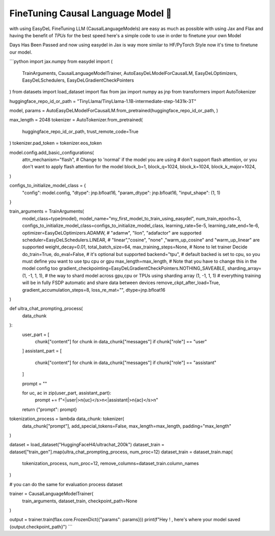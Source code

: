 FineTuning Causal Language Model 🥵
=====
with using EasyDeL FineTuning LLM (CausalLanguageModels) are easy as much as possible with using Jax and Flax
and having the benefit of `TPUs` for the best speed here's a simple code to use in order to finetune your
own Model

Days Has Been Passed and now using easydel in Jax is way more similar to HF/PyTorch Style
now it's time to finetune our model.

```python
import jax.numpy
from easydel import (
    TrainArguments,
    CausalLanguageModelTrainer,
    AutoEasyDeLModelForCausalLM,
    EasyDeLOptimizers,
    EasyDeLSchedulers,
    EasyDeLGradientCheckPointers
)
from datasets import load_dataset
import flax
from jax import numpy as jnp
from transformers import AutoTokenizer

huggingface_repo_id_or_path = "TinyLlama/TinyLlama-1.1B-intermediate-step-1431k-3T"

model, params = AutoEasyDeLModelForCausalLM.from_pretrained(huggingface_repo_id_or_path, )

max_length = 2048
tokenizer = AutoTokenizer.from_pretrained(
    huggingface_repo_id_or_path,
    trust_remote_code=True
)
tokenizer.pad_token = tokenizer.eos_token

model.config.add_basic_configurations(
    attn_mechanism="flash",  # Change to 'normal' if the model you are using
    # don't support flash attention, or you don't want to apply flash attention for the model
    block_b=1,
    block_q=1024,
    block_k=1024,
    block_k_major=1024,
)

configs_to_initialize_model_class = {
    "config": model.config,
    "dtype": jnp.bfloat16,
    "param_dtype": jnp.bfloat16,
    "input_shape": (1, 1)
}

train_arguments = TrainArguments(
    model_class=type(model),
    model_name="my_first_model_to_train_using_easydel",
    num_train_epochs=3,
    configs_to_initialize_model_class=configs_to_initialize_model_class,
    learning_rate=5e-5,
    learning_rate_end=1e-6,
    optimizer=EasyDeLOptimizers.ADAMW,  # "adamw", "lion", "adafactor" are supported
    scheduler=EasyDeLSchedulers.LINEAR,
    # "linear","cosine", "none" ,"warm_up_cosine" and "warm_up_linear"  are supported
    weight_decay=0.01,
    total_batch_size=64,
    max_training_steps=None,  # None to let trainer Decide
    do_train=True,
    do_eval=False,  # it's optional but supported 
    backend="tpu",  # default backed is set to cpu, so you must define you want to use tpu cpu or gpu
    max_length=max_length,  # Note that you have to change this in the model config too
    gradient_checkpointing=EasyDeLGradientCheckPointers.NOTHING_SAVEABLE,
    sharding_array=(1, -1, 1, 1),  # the way to shard model across gpu,cpu or TPUs using sharding array (1, -1, 1, 1)
    # everything training will be in fully FSDP automatic and share data between devices
    remove_ckpt_after_load=True,
    gradient_accumulation_steps=8,
    loss_re_mat="",
    dtype=jnp.bfloat16
)


def ultra_chat_prompting_process(
        data_chunk
):
    user_part = [
        chunk["content"] for chunk in data_chunk["messages"] if chunk["role"] == "user"
    ]
    assistant_part = [
        chunk["content"] for chunk in data_chunk["messages"] if chunk["role"] == "assistant"
    ]

    prompt = ""

    for uc, ac in zip(user_part, assistant_part):
        prompt += f"<|user|>\n{uc}</s>\n<|assistant|>\n{ac}</s>\n"

    return {"prompt": prompt}


tokenization_process = lambda data_chunk: tokenizer(
    data_chunk["prompt"],
    add_special_tokens=False,
    max_length=max_length,
    padding="max_length"
)

dataset = load_dataset("HuggingFaceH4/ultrachat_200k")
dataset_train = dataset["train_gen"].map(ultra_chat_prompting_process, num_proc=12)
dataset_train = dataset_train.map(
    tokenization_process,
    num_proc=12,
    remove_columns=dataset_train.column_names
)

# you can do the same for evaluation process dataset

trainer = CausalLanguageModelTrainer(
    train_arguments,
    dataset_train,
    checkpoint_path=None
)

output = trainer.train(flax.core.FrozenDict({"params": params}))
print(f"Hey ! , here's where your model saved {output.checkpoint_path}")
```